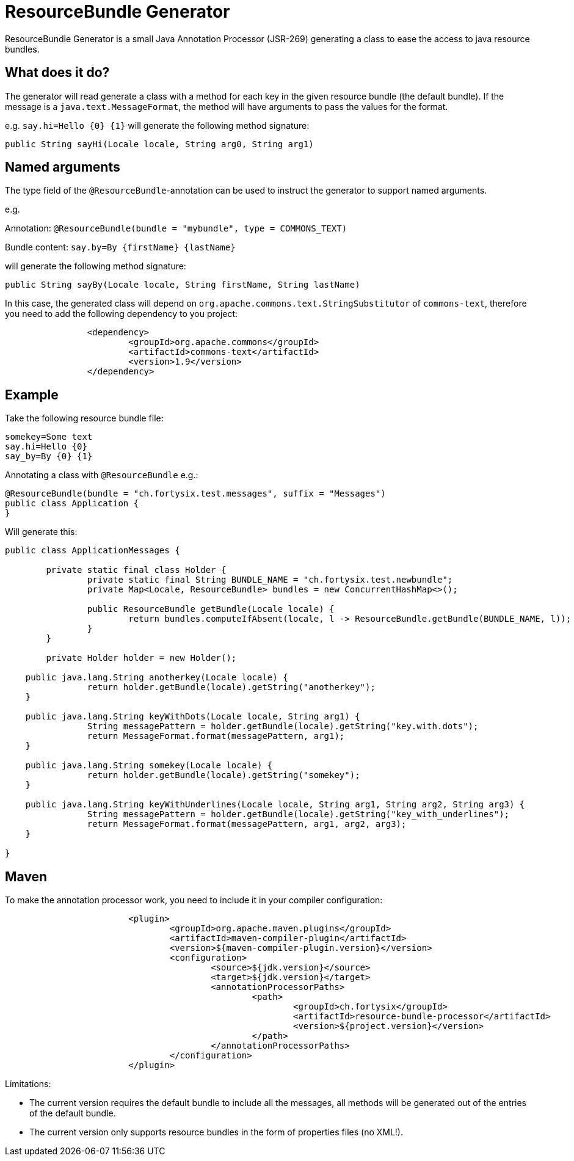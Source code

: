 # ResourceBundle Generator

ResourceBundle Generator is a small Java Annotation Processor (JSR-269) generating a class to ease the access to java resource bundles.

## What does it do?

The generator will read generate a class with a method for each key in the given resource bundle (the default bundle). If the message is a `java.text.MessageFormat`, the method will have arguments to pass the values for the format.

e.g. `say.hi=Hello {0} {1}` will generate the following method signature:

```
public String sayHi(Locale locale, String arg0, String arg1)
```

## Named arguments

The type field of the `@ResourceBundle`-annotation can be used to instruct the generator to support named arguments.

e.g.

Annotation: `@ResourceBundle(bundle = "mybundle", type = COMMONS_TEXT)`

Bundle content: `say.by=By {firstName} {lastName}`

will generate the following method signature:

```
public String sayBy(Locale locale, String firstName, String lastName)
```

In this case, the generated class will depend on `org.apache.commons.text.StringSubstitutor` of `commons-text`, therefore you need to add the following dependency to you project:

```
		<dependency>
			<groupId>org.apache.commons</groupId>
			<artifactId>commons-text</artifactId>
			<version>1.9</version>
		</dependency>
```

## Example

Take the following resource bundle file:

```
somekey=Some text
say.hi=Hello {0}
say_by=By {0} {1}
```

Annotating a class with `@ResourceBundle` e.g.:

```
@ResourceBundle(bundle = "ch.fortysix.test.messages", suffix = "Messages")
public class Application {
}
```

Will generate this:

```
public class ApplicationMessages {

	private static final class Holder {
		private static final String BUNDLE_NAME = "ch.fortysix.test.newbundle";
		private Map<Locale, ResourceBundle> bundles = new ConcurrentHashMap<>();

		public ResourceBundle getBundle(Locale locale) {
			return bundles.computeIfAbsent(locale, l -> ResourceBundle.getBundle(BUNDLE_NAME, l));
		}
	}

	private Holder holder = new Holder();

    public java.lang.String anotherkey(Locale locale) {
		return holder.getBundle(locale).getString("anotherkey");
    }

    public java.lang.String keyWithDots(Locale locale, String arg1) {
		String messagePattern = holder.getBundle(locale).getString("key.with.dots");
		return MessageFormat.format(messagePattern, arg1);
    }

    public java.lang.String somekey(Locale locale) {
		return holder.getBundle(locale).getString("somekey");
    }

    public java.lang.String keyWithUnderlines(Locale locale, String arg1, String arg2, String arg3) {
		String messagePattern = holder.getBundle(locale).getString("key_with_underlines");
		return MessageFormat.format(messagePattern, arg1, arg2, arg3);
    }

}
```

## Maven

To make the annotation processor work, you need to include it in your compiler configuration:

```
			<plugin>
				<groupId>org.apache.maven.plugins</groupId>
				<artifactId>maven-compiler-plugin</artifactId>
				<version>${maven-compiler-plugin.version}</version>
				<configuration>
					<source>${jdk.version}</source>
					<target>${jdk.version}</target>
					<annotationProcessorPaths>
						<path>
							<groupId>ch.fortysix</groupId>
							<artifactId>resource-bundle-processor</artifactId>
							<version>${project.version}</version>
						</path>
					</annotationProcessorPaths>
				</configuration>
			</plugin>
```

Limitations:

- The current version requires the default bundle to include all the messages,
all methods will be generated out of the entries of the default bundle.
- The current version only supports resource bundles in the form of properties files (no XML!).